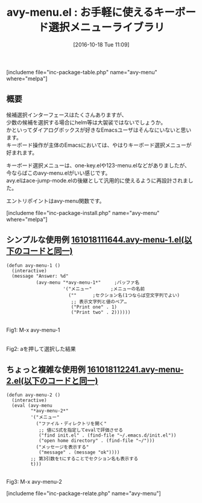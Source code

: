 #+BLOG: rubikitch
#+POSTID: 1734
#+DATE: [2016-10-18 Tue 11:09]
#+PERMALINK: avy-menu
#+OPTIONS: toc:nil num:nil todo:nil pri:nil tags:nil ^:nil \n:t -:nil tex:nil ':nil
#+ISPAGE: nil
#+DESCRIPTION:
# (progn (erase-buffer)(find-file-hook--org2blog/wp-mode))
#+BLOG: rubikitch
#+CATEGORY:   候補選択
#+EL_PKG_NAME: avy-menu
#+TAGS: avy, 
#+EL_TITLE: 
#+EL_TITLE0: お手軽に使えるキーボード選択メニューライブラリ
#+EL_URL: 
#+begin: org2blog
#+TITLE: avy-menu.el : お手軽に使えるキーボード選択メニューライブラリ
[includeme file="inc-package-table.php" name="avy-menu" where="melpa"]

#+end:
** 概要
候補選択インターフェースはたくさんありますが、
少数の候補を選択する場合にhelm等は大袈裟ではないでしょうか。
かといってダイアログボックスが好きなEmacsユーザはそんなにいないと思います。
キーボード操作が主体のEmacsにおいては、やはりキーボード選択メニューが好まれます。

キーボード選択メニューは、one-key.elや123-menu.elなどがありましたが、
今ならばこのavy-menu.elがいい感じです。
avy.elはace-jump-mode.elの後継として汎用的に使えるように再設計されました。

エントリポイントはavy-menu関数です。

[includeme file="inc-package-install.php" name="avy-menu" where="melpa"]
** シンプルな使用例 [[http://rubikitch.com/f/161018111644.avy-menu-1.el][161018111644.avy-menu-1.el(以下のコードと同一)]]
#+BEGIN: include :file "/r/sync/junk/161018/161018111644.avy-menu-1.el"
#+BEGIN_SRC fundamental
(defun avy-menu-1 ()
  (interactive)
  (message "Answer: %d"
           (avy-menu "*avy-menu-1*"     ;バッファ名
                     '("メニュー"       ;メニューの名前
                       (""      ;セクション名(1つならば空文字列でよい)
                        ;; 表示文字列と値のペア…
                        ("Print one" . 1)
                        ("Print two" . 2))))))
#+END_SRC

#+END:

#+ATTR_HTML: :width 480
[[file:/r/sync/screenshots/20161018112138.png]]
Fig1: M-x avy-menu-1

#+ATTR_HTML: :width 480
[[file:/r/sync/screenshots/20161018112142.png]]
Fig2: aを押して選択した結果

** ちょっと複雑な使用例 [[http://rubikitch.com/f/161018112241.avy-menu-2.el][161018112241.avy-menu-2.el(以下のコードと同一)]]
#+BEGIN: include :file "/r/sync/junk/161018/161018112241.avy-menu-2.el"
#+BEGIN_SRC fundamental
(defun avy-menu-2 ()
  (interactive)
  (eval (avy-menu
         "*avy-menu-2*"
         '("メニュー"
           ("ファイル・ディレクトリを開く"
            ;; 値にS式を指定してevalで評価させる
            ("find init.el" . (find-file "~/.emacs.d/init.el"))
            ("open home directory" . (find-file "~/")))
           ("メッセージを表示する"
            ("message" . (message "ok"))))
         ;; 第3引数をtにすることでセクション名も表示する
         t)))
#+END_SRC

#+END:

#+ATTR_HTML: :width 480
[[file:/r/sync/screenshots/20161018112517.png]]
Fig3: M-x avy-menu-2


[includeme file="inc-package-relate.php" name="avy-menu"]
